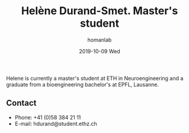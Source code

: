#+TITLE:       Helène Durand-Smet. Master's student
#+AUTHOR:      homanlab
#+EMAIL:       homanlab.zuerich@gmail.com
#+DATE:        2019-10-09 Wed
#+URI:         /people/%y/%m/%d/helene-durand
#+KEYWORDS:    lab, helene, contact, cv
#+TAGS:        lab, helene, contact, cv
#+LANGUAGE:    en
#+OPTIONS:     H:3 num:nil toc:nil \n:nil ::t |:t ^:nil -:nil f:t *:t <:t
#+DESCRIPTION: Master's student
#+AVATAR:      https://homanlab.github.io/media/img/durand.jpg

#+ATTR_HTML: :width 200px
[[https://homanlab.github.io/media/img/durand.jpg]]

Helene is currently a master's student at ETH in Neuroengineering and
a graduate from a bioengineering bachelor's at EPFL, Lausanne.

** Contact
#+ATTR_HTML: :target _blank
- Phone: +41 (0)58 384 21 11
- E-mail: hdurand@student.ethz.ch

	

